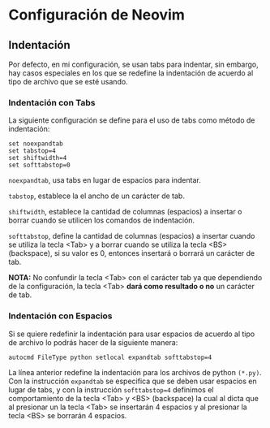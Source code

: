 * Configuración de Neovim
** Indentación
Por defecto, en mi configuración, se usan tabs para indentar, sin
embargo, hay casos especiales en los que se redefine la indentación de
acuerdo al tipo de archivo que se esté usando.

*** Indentación con Tabs
La siguiente configuración se define para el uso de tabs como método de
indentación:

#+BEGIN_SRC
  set noexpandtab
  set tabstop=4
  set shiftwidth=4
  set softtabstop=0
#+END_SRC

=noexpandtab=, usa tabs en lugar de espacios para indentar.

=tabstop=, establece la el ancho de un carácter de tab.

=shiftwidth=, establece la cantidad de columnas (espacios) a insertar o
borrar cuando se utilicen los comandos de indentación.

=softtabstop=, define la cantidad de columnas (espacios) a insertar
cuando se utiliza la tecla <Tab> y a borrar cuando se utiliza la tecla
<BS> (backspace), si su valor es 0, entonces insertará o borrará un
carácter de tab.

*NOTA:* No confundir la tecla <Tab> con el carácter tab ya que
dependiendo de la configuración, la tecla <Tab> *dará como resultado o
no* un carácter de tab.

*** Indentación con Espacios
Si se quiere redefinir la indentación para usar espacios de acuerdo al
tipo de archivo lo podrás hacer de la siguiente manera:

#+BEGIN_SRC
  autocmd FileType python setlocal expandtab softtabstop=4
#+END_SRC

La línea anterior redefine la indentación para los archivos de python
=(*.py)=. Con la instrucción =expandtab= se especifica que se deben
usar espacios en lugar de tabs, y con la instrucción =softtabstop=4=
definimos el comportamiento de la tecla <Tab> y <BS> (backspace) la
cual al dicta que al presionar un la tecla <Tab> se insertarán 4
espacios y al presionar la tecla <BS> se borrarán 4 espacios.
